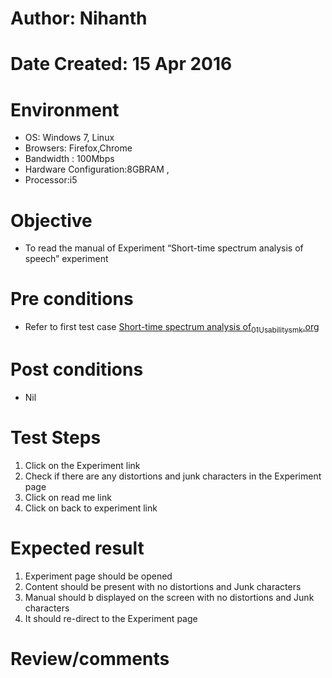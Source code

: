 * Author: Nihanth
* Date Created: 15 Apr 2016
* Environment
  - OS: Windows 7, Linux
  - Browsers: Firefox,Chrome
  - Bandwidth : 100Mbps
  - Hardware Configuration:8GBRAM , 
  - Processor:i5

* Objective
  - To  read the manual of Experiment  “Short-time spectrum analysis of speech” experiment

* Pre conditions
  - Refer to first test case [[https://github.com/Virtual-Labs/speech-signal-processing-iiith/blob/master/test-cases/integration_test-cases/Short-time spectrum analysis of/Short-time spectrum analysis of_01_Usability_smk.org][Short-time spectrum analysis of_01_Usability_smk.org]]

* Post conditions
  - Nil
* Test Steps
  1. Click on the Experiment link 
  2. Check if there are any distortions and junk characters in the Experiment page
  3. Click on read me link 
  4. Click on back to experiment link

* Expected result
  1. Experiment page should be opened
  2. Content should be present with no distortions and Junk characters
  3. Manual should b displayed on the screen with no distortions and Junk characters
  4. It should re-direct to the Experiment page

* Review/comments


